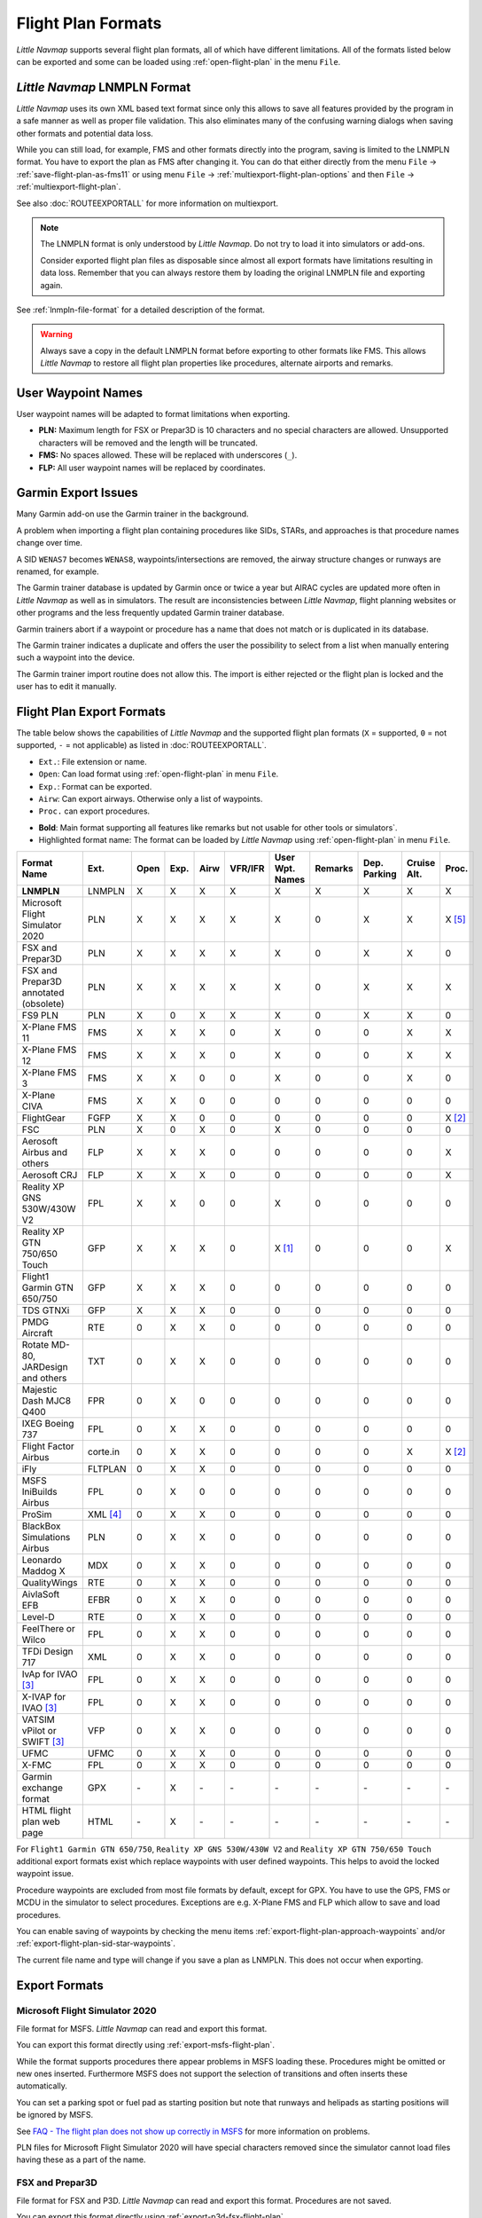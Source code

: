Flight Plan Formats
-------------------

*Little Navmap* supports several flight plan formats, all of which have
different limitations. All of the formats listed below can be exported and some can be loaded using :ref:`open-flight-plan` in the menu ``File``.

.. _flight-plan-formats-lnmpln:

*Little Navmap* LNMPLN Format
~~~~~~~~~~~~~~~~~~~~~~~~~~~~~~~~~~~~~

*Little Navmap* uses its own XML based text format since only this allows to save all features provided
by the program in a safe manner as well as proper file validation. This also eliminates many of
the confusing warning dialogs when saving other formats and potential data loss.

While you can still load, for example, FMS and other formats directly into the program, saving is
limited to the LNMPLN format. You have to export the plan as FMS after changing it. You can do
that either directly from the menu ``File`` -> :ref:`save-flight-plan-as-fms11` or using
menu ``File`` -> :ref:`multiexport-flight-plan-options` and then ``File`` -> :ref:`multiexport-flight-plan`.

See also :doc:`ROUTEEXPORTALL` for more information on multiexport.

.. note::

    The LNMPLN format is only understood by *Little Navmap*.
    Do not try to load it into simulators or add-ons.

    Consider exported flight plan files as disposable since almost all export formats have limitations
    resulting in data loss. Remember that you can always restore them by loading the original LNMPLN
    file and exporting again.

See :ref:`lnmpln-file-format` for a detailed description of the format.

.. warning::

   Always save a copy in the default LNMPLN format before exporting to other
   formats like FMS. This allows *Little Navmap* to restore all flight plan
   properties like procedures, alternate airports and remarks.

.. _flight-plan-formats-user-waypoints:

User Waypoint Names
~~~~~~~~~~~~~~~~~~~

User waypoint names will be adapted to format limitations when exporting.

-  **PLN:** Maximum length for FSX or Prepar3D is 10 characters and no
   special characters are allowed. Unsupported characters will be
   removed and the length will be truncated.
-  **FMS:** No spaces allowed. These will be replaced with underscores
   (``_``).
-  **FLP:** All user waypoint names will be replaced by coordinates.


.. _flight-plan-formats-garmin-issues:

Garmin Export Issues
~~~~~~~~~~~~~~~~~~~~~~~~~~~

Many Garmin add-on use the Garmin trainer in the background.

A problem when importing a flight plan containing procedures like SIDs, STARs, and approaches is that procedure names change over time.

A SID ``WENAS7`` becomes ``WENAS8``, waypoints/intersections are removed, the airway structure changes or runways are renamed, for example.

The Garmin trainer database is updated by Garmin once or twice a year but AIRAC cycles are updated more often in *Little Navmap* as well as in simulators.
The result are inconsistencies between *Little Navmap*, flight planning websites or other programs and the less frequently updated Garmin trainer database.

Garmin trainers abort if a waypoint or procedure has a name that does not match or is duplicated in its database.

The Garmin trainer indicates a duplicate and offers the user the possibility to select from a list when manually entering such a waypoint into the device.

The Garmin trainer import routine does not allow this. The import is either rejected or the flight plan is locked and the user has to edit it manually.

Flight Plan Export Formats
~~~~~~~~~~~~~~~~~~~~~~~~~~~~~~~

The table below shows the capabilities of *Little Navmap* and the
supported flight plan formats (``X`` = supported, ``0`` = not supported,
``-`` = not applicable) as listed in :doc:`ROUTEEXPORTALL`.

-  ``Ext.``: File extension or name.
-  ``Open``: Can load format using :ref:`open-flight-plan` in menu ``File``.
-  ``Exp.``: Format can be exported.
-  ``Airw``: Can export airways. Otherwise only a list of waypoints.
-  ``Proc.`` can export procedures.

.. role:: highlight-style

-  **Bold**: Main format supporting all features like remarks but not usable for other tools or simulators`.
-  :highlight-style:`Highlighted  format name`: The format can be loaded by
   *Little Navmap* using :ref:`open-flight-plan` in menu ``File``.

======================================================== ======== ==== ==== ==== ======= =============== ======= ============ =========== ======
Format Name                                              Ext.     Open Exp. Airw VFR/IFR User Wpt. Names Remarks Dep. Parking Cruise Alt. Proc.
======================================================== ======== ==== ==== ==== ======= =============== ======= ============ =========== ======
**LNMPLN**                                               LNMPLN   X    X    X    X       X               X       X            X           X
:highlight-style:`Microsoft Flight Simulator 2020`       PLN      X    X    X    X       X               0       X            X           X [5]_
:highlight-style:`FSX and Prepar3D`                      PLN      X    X    X    X       X               0       X            X           0
:highlight-style:`FSX and Prepar3D annotated (obsolete)` PLN      X    X    X    X       X               0       X            X           X
:highlight-style:`FS9 PLN`                               PLN      X    0    X    X       X               0       X            X           0
:highlight-style:`X-Plane FMS 11`                        FMS      X    X    X    0       X               0       0            X           X
:highlight-style:`X-Plane FMS 12`                        FMS      X    X    X    0       X               0       0            X           X
:highlight-style:`X-Plane FMS 3`                         FMS      X    X    0    0       X               0       0            X           0
:highlight-style:`X-Plane CIVA`                          FMS      X    X    0    0       0               0       0            0           0
:highlight-style:`FlightGear`                            FGFP     X    X    0    0       0               0       0            0           X [2]_
:highlight-style:`FSC`                                   PLN      X    0    X    0       X               0       0            0           0
:highlight-style:`Aerosoft Airbus and others`            FLP      X    X    X    0       0               0       0            0           X
:highlight-style:`Aerosoft CRJ`                          FLP      X    X    X    0       0               0       0            0           X
:highlight-style:`Reality XP GNS 530W/430W V2`           FPL      X    X    0    0       X               0       0            0           0
:highlight-style:`Reality XP GTN 750/650 Touch`          GFP      X    X    X    0       X [1]_          0       0            0           X
:highlight-style:`Flight1 Garmin GTN 650/750`            GFP      X    X    X    0       0               0       0            0           0
:highlight-style:`TDS GTNXi`                             GFP      X    X    X    0       0               0       0            0           0
PMDG Aircraft                                            RTE      0    X    X    0       0               0       0            0           0
Rotate MD-80, JARDesign and others                       TXT      0    X    X    0       0               0       0            0           0
Majestic Dash MJC8 Q400                                  FPR      0    X    0    0       0               0       0            0           0
IXEG Boeing 737                                          FPL      0    X    X    0       0               0       0            0           0
Flight Factor Airbus                                     corte.in 0    X    X    0       0               0       0            X           X [2]_
iFly                                                     FLTPLAN  0    X    X    0       0               0       0            0           0
MSFS IniBuilds Airbus                                    FPL      0    X    0    0       0               0       0            0           0
ProSim                                                   XML [4]_ 0    X    X    0       0               0       0            0           0
BlackBox Simulations Airbus                              PLN      0    X    X    0       0               0       0            0           0
Leonardo Maddog X                                        MDX      0    X    X    0       0               0       0            0           0
QualityWings                                             RTE      0    X    X    0       0               0       0            0           0
AivlaSoft EFB                                            EFBR     0    X    X    0       0               0       0            0           0
Level-D                                                  RTE      0    X    X    0       0               0       0            0           0
FeelThere or Wilco                                       FPL      0    X    X    0       0               0       0            0           0
TFDi Design 717                                          XML      0    X    X    0       0               0       0            0           0
IvAp for IVAO [3]_                                       FPL      0    X    X    0       0               0       0            0           0
X-IVAP for IVAO [3]_                                     FPL      0    X    X    0       0               0       0            0           0
VATSIM vPilot or SWIFT [3]_                              VFP      0    X    X    0       0               0       0            0           0
UFMC                                                     UFMC     0    X    X    0       0               0       0            0           0
X-FMC                                                    FPL      0    X    X    0       0               0       0            0           0
Garmin exchange format                                   GPX      \-   X    \-   \-      \-              \-      \-           \-          \-
HTML flight plan web page                                HTML     \-   X    \-   \-      \-              \-      \-           \-          \-
======================================================== ======== ==== ==== ==== ======= =============== ======= ============ =========== ======

For ``Flight1 Garmin GTN 650/750``, ``Reality XP GNS 530W/430W V2`` and ``Reality XP
GTN 750/650 Touch`` additional export formats exist which replace waypoints with user defined
waypoints. This helps to avoid the locked waypoint issue.

Procedure waypoints are excluded from most file formats by default, except for GPX.
You have to use the GPS, FMS or MCDU in the simulator to
select procedures. Exceptions are e.g. X-Plane FMS and FLP which allow to save and load procedures.

You can enable saving of waypoints by checking the menu items
:ref:`export-flight-plan-approach-waypoints` and/or
:ref:`export-flight-plan-sid-star-waypoints`.

The current file name and type will change if you save a plan as LNMPLN. This does not occur when
exporting.

Export Formats
~~~~~~~~~~~~~~~~~~~~~~~~~~~

.. _flight-plan-formats-msfs-pln:

|PLN| Microsoft Flight Simulator 2020
^^^^^^^^^^^^^^^^^^^^^^^^^^^^^^^^^^^^^^^^^^^^^^

File format for MSFS.
*Little Navmap* can read and export this format.

You can export this format directly using :ref:`export-msfs-flight-plan`.

While the format supports procedures there appear problems in MSFS loading these. Procedures might be omitted or new ones inserted.
Furthermore MSFS does not support the selection of transitions and often inserts these automatically.

You can set a parking spot or fuel pad as starting position but note that runways and helipads as starting
positions will be ignored by MSFS.

See `FAQ - The flight plan does not show up correctly in MSFS <https://albar965.github.io/littlenavmap-faq.html#flightplan-msfs>`__
for more information on problems.

PLN files for Microsoft Flight Simulator 2020 will have special characters removed since the simulator cannot load files having these as a part of the name.


.. _flight-plan-formats-fsx-pln:

|PLN| FSX and Prepar3D
^^^^^^^^^^^^^^^^^^^^^^^^^^^^^^^^^^^^^^^^^^^^^^

File format for FSX and P3D.
*Little Navmap* can read and export this format. Procedures are not saved.

You can export this format directly using :ref:`export-p3d-fsx-flight-plan`.

FSX and Prepar3D annotated (obsolete)
^^^^^^^^^^^^^^^^^^^^^^^^^^^^^^^^^^^^^^^^^^^^^^

Annotated PLN format used by *Little Navmap* versions up to and including 2.4.5.

This is needed only if you like to save a flight plan for older *Little Navmap* versions.

*Little Navmap* can read and export this format completely with procedures.

.. _flight-plan-formats-fs9-pln:

FS9 PLN
^^^^^^^^^^^^^^^^^^^^^^^^^^^^^^^^^^^^^^^^^^^^^^

File format of the Flight Simulator 2004. Uses the same PLN file extension as
the FSX PLN format. *Little Navmap* can only read this format.

.. _flight-plan-formats-fms11:

|FMS 11| X-Plane FMS 11 and X-Plane 12
^^^^^^^^^^^^^^^^^^^^^^^^^^^^^^^^^^^^^^^^^^^^^^

X-Plane FMS format which can be loaded into the stock GPS, the G1000 and
the FMS of X-Plane 11 and 12.

You can export this format directly using :ref:`save-flight-plan-as-fms11`.

*Little Navmap* can read and export this format.

Store these files into the ``Output/FMS plans`` directory inside the
X-Plane directory.

Read the X-Plane manuals for the respective devices on how to load plans inside the cockpit:
`User Manuals for X-Plane Products <https://www.x-plane.com/support/manuals/>`__.

.. note::

      *Little Navmap* cannot determine the cruise altitude of a flight plan
      after loading this format in some cases. You might see errors about violated altitude
      restrictions after loading. Adjust the cruise altitude manually if
      this is the case.

.. _flight-plan-formats-fms3:

FMS 3 (X-Plane)
^^^^^^^^^^^^^^^^^^^^^^^^^^^^^^^^^^^^^^^^^^^^^^

X-Plane FMS format which can be loaded into the stock GPS and FMS of
X-Plane 10 and 11.05. The format is very limited and basically stores
only a list of waypoints.

*Little Navmap* can read and export this format.

Store these files into the ``Output/FMS plans`` directory inside the
X-Plane directory.

.. _flight-plan-formats-fms-civa:

X-Plane CIVA Navigation System
^^^^^^^^^^^^^^^^^^^^^^^^^^^^^^^^^^^^^^^^^^^^^^

This is a flight plan format which exports files for the X-Plane CIVA Navigation System.

The flight plan is divided into files with a maximum of eight waypoints each.
A flight plan with more waypoints will result in more files.

.. code-block:: none
         :caption: Example for flight plan files for a plan from EGAE to LGIO containing not more than 24 waypoints:

         EGAELGIO.fms
         EGAELGIO1.fms
         EGAELGIO2.fms


*Little Navmap* can read and export this format.

Store these files into the ``Output/FMS plans`` directory inside the X-Plane directory.

.. _flight-plan-formats-fgfp:

|FGFP| FlightGear
^^^^^^^^^^^^^^^^^^^^^^^^^^^^^^^^^^^^^^^^^^^^^^

FlightPlan format which can be loaded into the RouteManager of the free
flight simulator `FlightGear <http://www.flightgear.org>`__.

You can export this format directly using :ref:`save-flight-plan-as-fgfp`.

*Little Navmap* can read and export this format.

You can save the files into any directory and load it within FlightGear.

FSC
^^^^^^^^^^^^^^^^^^^^^^^^^^^^^^^^^^^^^^^^^^^^^^

File format for FlightSim Commander. Uses the same PLN file extension as
the FSX PLN format. *Little Navmap* can only read this format.

.. _flight-plan-formats-flp:

Aerosoft Airbus and others
^^^^^^^^^^^^^^^^^^^^^^^^^^^^^^^^^^^^^^^^^^^^^^
Aerosoft CRJ
^^^^^^^^^^^^^^^^^^^^^^^^^^^^^^^^^^^^^^^^^^^^^^

A format that can be read by the X-Plane FMS (not the X-Plane GPS),
Aerosoft Airbus and other add-on aircraft. Supports airways and
procedures.

You can load these files into the X-Plane FMS including airway
information. Procedures are saved in the FLP but cannot loaded yet by
the FMS. You have to select these manually after loading the flight
plan.

Garmin
^^^^^^^^^^^^^^^^^^^^^^^^^^^^^^^^^^^^^^^^^^^^^^

Simple XML based flight plan format which stores only a list of waypoints.
*Little Navmap* can read and export this format.

.. _flight-plan-formats-rxpgns:

Reality XP GNS 530W/430W V2
^^^^^^^^^^^^^^^^^^^^^^^^^^^^^^^^^^^^^^^^^^^^^^

Flight plan format as FPL file usable by the *Reality XP GNS 530W/430W
V2*.

See :ref:`garmin-notes` for information on known problems when
exporting flight plan data for the GNS.

*Little Navmap* considers the ``GNSAPPDATA`` environment variable if
set. See the GNS manual for more information.

The default directory to save the flight plans for the GNS units is
``C:\ProgramData\Garmin\GNS Trainer Data\GNS\FPL`` for all simulators.

You may have to create the directory manually if it does not exist.

.. _flight-plan-formats-rxpgtn:

Reality XP GTN 750/650 Touch
^^^^^^^^^^^^^^^^^^^^^^^^^^^^^^^^^^^^^^^^^^^^^^

Save flight plan as GFP file usable by the *Reality XP GTN 750/650
Touch*.

*Little Navmap* can also load this format using :ref:`open-flight-plan`.

See :ref:`garmin-notes` for information on known problems when
exporting flight plan data for the GTN.

*Little Navmap* considers the ``GTNSIMDATA`` environment variable if
set. See the GTN manual for more information.

.. _flight-plan-formats-tds-gtnxi:

TDS GTNXi
^^^^^^^^^^^^^^^^^^^^^^^^^^^^^^^^^^

The default directory to save the flight plans for the GTN units is
``C:\ProgramData\TDS\GTNXi\FPS`` for all simulators.

You may have to create the directory manually if it does not exist.

Flight1 Garmin GTN 650/750
^^^^^^^^^^^^^^^^^^^^^^^^^^^^^^^^^^

The default directory to save the flight plans for the GTN units is
``C:\ProgramData\Garmin\Trainers\Databases\FPLN`` for all simulators.

You may have to create the directory manually if it does not exist.

Garmin GTN Trainer 6.41
''''''''''''''''''''''''''''''''''''''''''''''''

The default directory to save the flight plans for the GTN units is
``C:\ProgramData\Garmin\Trainers\GTN\FPLN`` for all simulators. You have
to create this directory manually and then navigate to it in the file
dialog when saving. *Little Navmap* will remember the selected
directory.

Garmin GTN Trainer 6.21
''''''''''''''''''''''''''''''''''''''''''''''''

If you're using the trainer version 6.21 then the default path is
``C:\ProgramData\Garmin\GTN Trainer Data\GTN\FPLN``. You have to create
this directory manually.

.. _flight-plan-formats-gfp:

Flight1 Garmin GTN 650/750
^^^^^^^^^^^^^^^^^^^^^^^^^^^^^^^^^^^^^^^^^^^^^^

This is the flight plan format used by the *Flight1 GTN 650/750*.

*Little Navmap* can also load this format using :ref:`open-flight-plan`.

See :ref:`garmin-notes` for information on problems when exporting
flight plan data for the GTN.

The default directories to save the flight plans for the GTN units are:

-  **Prepar3D v3:**
   ``C:\Program Files (x86)\Lockheed Martin\Prepar3D v3\F1TGTN\FPL``.
-  **Prepar3D v4:**
   ``C:\Program Files\Lockheed Martin\Prepar3D v4\F1TGTN\FPL``.
-  **Flight Simulator X:**
   ``C:\ProgramFiles(x86)\Microsoft Games\Flight Simulator X\F1GTN\FPL``

You might need to change the user privileges on this directory if your
saved flight plans do not show up in the GTN. Give yourself full control
and/or ownership of this directory to avoid this.

A typical symptom is that you can save the flight plan in *Little
Navmap* and you can also see the saved plan in *Little Navmap*'s open
dialogs but it does not show up in the GTN unit. Change the privileges
of the export directory as mentioned above if that is the case.

The file is a simple text format containing only one line of text.

.. code-block:: none
        :caption: Example for the content of a flight plan file named ``KEAT-CYPU.gfp``:

        FPN/RI:F:KEAT:F:EAT.V120.SEA.V495.CONDI.V338.YVR.V330.TRENA:F:N50805W124202:F:N51085W124178:F:CAG3:F:N51846W124150:F:CYPU

.. _flight-plan-formats-rte:

PMDG Aircraft
^^^^^^^^^^^^^^^^^^^^^^^^^^^^^^^^^^^^^^^^^^^^^^

A PMDG RTE file. File location depends on the used aircraft but is
usually ``PMDG\FLIGHTPLANS`` in the simulator base directory.

This format does not allow saving of procedures.

.. _flight-plan-formats-txt:

Rotate MD-80, JARDesign and others
^^^^^^^^^^^^^^^^^^^^^^^^^^^^^^^^^^^^^^^^^^^^^^

A simple file format usable by JARDesign or Rotate Simulations aircraft.
The dexport directory depends on the used aircraft which is usually in the X-Plane
directory ``Aircraft``.

The file is a simple text format containing only one line of text.


.. code-block:: none
        :caption: Example for the content of a TXT file named ``CBZ9CYDC.txt``:

        CBZ9 SID AIRIE V324 YKA B8 DURAK STAR CYDC

.. _flight-plan-formats-fpr:

Majestic Dash MJC8 Q400
^^^^^^^^^^^^^^^^^^^^^^^^^^^^^^^^^^^^^^^^^^^^^^

Flight plan format for the Majestic Software MJC8 Q400. Note that the
export is limited to a list of waypoints.

The flight plan has to be saved to
``YOURSIMULATOR\SimObjects\Airplanes\mjc8q400\nav\routes``.

Note that the FMC in the Dash will show invalid coordinates when you
press ``INFO`` on a waypoint or airport. The flight plan, navigation and
autopilot are not affected otherwise.

.. _flight-plan-formats-fpl:

IXEG Boeing 737
^^^^^^^^^^^^^^^^^^^^^^^^^^^^^^^^^^^^^^^^^^^^^^

Exports the current flight plan as a FPL file usable by the IXEG Boeing
737. The format is the same as TXT but with a different file extension.

The file should be saved to
``XPLANE\Aircraft\X-Aviation\IXEG 737 Classic\coroutes``. You have to
create the directory manually if it does not exist.

.. _flight-plan-formats-cortein:

Flight Factor Airbus
^^^^^^^^^^^^^^^^^^^^^^^^^^^^^^^^^^^^^^^^^^^^^^

A format for the Flight Factor Airbus. The file is not truncated and
flight plans are appended when saving.

Flight plans are saved in a slightly extended ATS route notation which
also allows to save the cruise altitude and approach procedures. Edit
the file with a simple text editor if you want to remove flight plans.

While this format allows saving of SID and STAR the option for
approaches was removed since it is unreliable.

.. code-block:: none
   :caption: Example:

   RTE ETOPS002 EINN 06 UNBE2A UNBEG DCT 5420N DCT NICSO N236A ALLEX Q822 ENE DCT CORVT KJFK I22R JFKBOS01 CI30 FL360
   RTE EDDFEGLL EDDF 25C BIBT4G BIBTI UZ29 NIK UL610 LAM EGLL I27R LAM CI25 FL330

.. _flight-plan-formats-ifly:

iFly
^^^^^^^^^^^^^^^^^^^^^^^^^^^^^^^^^^^^^^^^^^^^^^

Flight plan format for the iFly 737NG for FSX or P3D. The file has to be
saved to ``YOURSIMULATOR/iFly/737NG/navdata/FLTPLAN``.

Procedures cannot be saved.

.. _flight-plan-formats-inbuilds-msfs:

MSFS IniBuilds Airbus
^^^^^^^^^^^^^^^^^^^^^^^^^^^^^^^^^^^^^^^^^^^^^^

Flight plan locations differ by MSFS installation type:

MS Store
  ``C:\Users\YOURUSERNAME\AppData\Local\Packages\Microsoft.FlightSimulator_8wekyb3d8bbwe\LocalState\packages\microsoft-aircraft-a310-300\work\flightplans``

Steam
   ``C:\Users\YOURUSERNAME\AppData\Roaming\Microsoft Flight Simulator\Packages\microsoft-aircraft-a310-300\work\flightplans``

.. _flight-plan-formats-prosim:

ProSim
^^^^^^^^^^^^^^^^^^^^^^^^^^^^^^^^^^^^^^^^^^^^^^

A flight plan format for `ProSim <https://prosim-ar.com>`__. The flight
plan is appended to the file ``companyroutes.xml`` when saving. Remove
flight plans manually in a text editor.

*Little Navmap* creates up to two backup files when saving the flight
plan: ``companyroutes.xml_lnm_backup`` and
``companyroutes.xml_lnm_backup.1``.

Procedures cannot be saved.

.. code-block:: xml
   :caption: Example:

   <?xml version="1.0" encoding="UTF-8"?>
   <companyroutes>
     <route name="EFMAESGT">EFMA RUNGA N872 TEB N623 BEDLA N866 NEGIL ESGT</route>
     <route name="LGIRLEDA">LGIR SUD UJ65 TRL UM601 RUTOM M601 QUENN Q123 LULIX P167 GINOX UM601 BCN UN975 SELVA LEDA</route>
   </companyroutes>

.. _flight-plan-formats-bbs:

BlackBox Simulations Airbus
^^^^^^^^^^^^^^^^^^^^^^^^^^^^^^^^^^^^^^^^^^^^^^

This format is for the Blackbox Simulations Airbus for FSX or P3D. Save
this to ``YOURSIMULATOR/Blackbox Simulation/Company Routes`` or
``YOURSIMULATOR/BlackBox Simulation/Airbus A330`` depending on aircraft
type.

This format cannot save procedures.

.. _flight-plan-formats-mdx:

Leonardo Maddog X
^^^^^^^^^^^^^^^^^^^^^^^^^^^^^^^^^^^^^^^^^^^^^^

Flight plan for the Leonardo MaddogX aircraft. This format cannot save
procedures.

.. _flight-plan-formats-qw-rte:

QualityWings
^^^^^^^^^^^^^^^^^^^^^^^^^^^^^^^^^^^^^^^^^^^^^^

Flight plan for QualityWings aircraft. This format cannot save
procedures. The location depends on the aircraft.

.. _flight-plan-formats-efbr:

AivlaSoft EFB
^^^^^^^^^^^^^^^^^^^^^^^^^^^^^^^^^^^^^^^^^^^^^^

Flight plan for the `AivlaSoft Electronic Flight
Bag <https://aivlasoft.com>`__. Saving of procedures is not supported.

.. _flight-plan-formats-leveld-rte:

Level-D
^^^^^^^^^^^^^^^^^^^^^^^^^^^^^^^^^^^^^^^^^^^^^^

Flight plan for Level-D aircraft. This format cannot save procedures.
Save this to ``YOURSIMULATOR\Level-D Simulations\navdata\Flightplans``.

.. _flight-plan-formats-feelthere:

FeelThere or Wilco
^^^^^^^^^^^^^^^^^^^^^^^^^^^^^^^^^^^^^^^^^^^^^^

The format above cannot save procedures. The location depends on the
aircraft.

.. _flight-plan-formats-tdfi:

TFDi Design 717
^^^^^^^^^^^^^^^^^^^^^^^^^^^^^^^^^^^^^^^^^^^^^^

Flight plan format for the TDFi Design Boeing 717. The format above
cannot save procedures.

.. _flight-plan-formats-ivap:

IvAp for IVAO
^^^^^^^^^^^^^^^^^^^^^^^^^^^^^^^^^^^^^^^^^^^^^^

.. _flight-plan-formats-xivap:

X-IVAP for IVAO
^^^^^^^^^^^^^^^^^^^^^^^^^^^^^^^^^^^^^^^^^^^^^^

Flight plan format for the IVAO online network clients `IvAp or
X-IvAp <https://www.ivao.aero/softdev/ivap.asp>`__.

The file format for these two clients differs slightly.

:doc:`ROUTEEXPORT` will appear
before where you can add all needed information.

.. _flight-plan-formats-vpilot:

VATSIM vPilot or SWIFT
^^^^^^^^^^^^^^^^^^^^^^^^^^^^^^^^^^^^^^^^^^^^^^

Flight plan format for the VATSIM
`vPilot <https://www.vatsim.net/pilots/download-required-software>`__ online network
client.

:doc:`ROUTEEXPORT` will appear
before where you can add all needed information.

.. _flight-plan-formats-ufmc:

UFMC
^^^^^^^^^^^^^^^^^^^^^^^^^^^^^^^^^^^^^^^^^^^^^^

A flight plan format for the `UFMC <http://ufmc.eadt.eu>`__. The format
does not allow saving of procedures.

Save the flight plan to ``XPLANE\Custom Data\UFMC\FlightPlans``.

.. _flight-plan-formats-xfmc:

X-FMC
^^^^^^^^^^^^^^^^^^^^^^^^^^^^^^^^^^^^^^^^^^^^^^

Save flight plan as FPL file for the `X-FMC <https://www.x-fmc.com>`__.
The format does not allow saving of procedures.

The file should be saved to Path to
``XPLANE\Resources\plugins\XFMC\FlightPlans``.

.. _flight-plan-formats-gpx:

Garmin exchange format
^^^^^^^^^^^^^^^^^^^^^^^^^^^^^^^^^^^^^^^^^^^^^^

GPX is not a flight plan format.

The GPS Exchange Format can be read by Google Earth and most other GIS
applications.

The flight plan is embedded as a route and the flown aircraft trail as a
track including simulator time and altitude.

The route has departure and destination elevation and cruise altitude
set for all waypoints. Waypoints of all procedures are included in the
exported file. Note that the waypoints will not allow to reproduce all
parts of a procedure like holds or procedure turns.

The track contains the aircraft trail with flown altitude and timestamps.

.. _flight-plan-formats-html:

HTML flight plan web page
^^^^^^^^^^^^^^^^^^^^^^^^^^^^^^^^^^^^^^^^^^^^^^

This is not a flight plan format. This function saves the current flight
plan as a single HTML web page with all images embedded. You can open
this page in any web browser.

The exported file will reflect changes of the flight plan table view like
column order. Columns which are hidden or shrinked to minimum width are excluded.

.. _garmin-notes:

Notes about the Garmin Formats GFP and FPL
~~~~~~~~~~~~~~~~~~~~~~~~~~~~~~~~~~~~~~~~~~~~~~

Various problems can appear when reading exported flight plans into the
Garmin units. Most of these are a result of the Garmin navigation
database which uses data of an older AIRAC cycle (mostly 1611 at the
time of writing). Updated simulator or add-on databases (like the one in
*Little Navmap*) can use the latest navdata or an old one from FSX or
P3D stock data.

Any waypoints, airways or procedures that are removed, added or renamed
over time can cause locked waypoints or other messages when reading a
flight plan into the GNS or GTN.

It is easy to remove locked waypoints within the GNS or GTN to enable
the flight plan to be activated. Refer to the documentation of the
Garmin unit.

*Little Navmap* allows to change the Garmin export to replace all
waypoints with user defined waypoints to avoid locking. While this is a
sufficient approach to avoid the locked waypoints it comes with a few
limitations:

-  Departure and destination airport are not saved as user defined
   waypoints. These have to exist in the Garmin navigation database.
-  Navaid information like frequencies cannot be displayed since the
   waypoint cannot be related to the radio navaid.
-  Procedures like SID and STAR cannot be saved with the flight plan and
   have to be selected manually.
-  The GTN (not the GNS) changes all names to a generic ``USERWPT...``
   scheme.

The export of user defined waypoints can be enabled in the options
dialog on tab ``Flight Plan``.

.. [1]
   Only SID and STAR. Saving or approaches is not supported.

.. [2]
   User defined waypoints will be renamed when loading into the GTN.

.. [3]
   Additional information for online flying can be added in a dialog
   before saving.

.. [4]
     Full name is ``companyroutes.xml``

.. [5]
    Procedures might not load in MSFS or might be replaced by other procedures.

.. |PLN| image:: ../images/icon_filesaveas.png
.. |FMS 11| image:: ../images/icon_saveasfms.png
.. |FGFP| image:: ../images/icon_saveasfg.png

